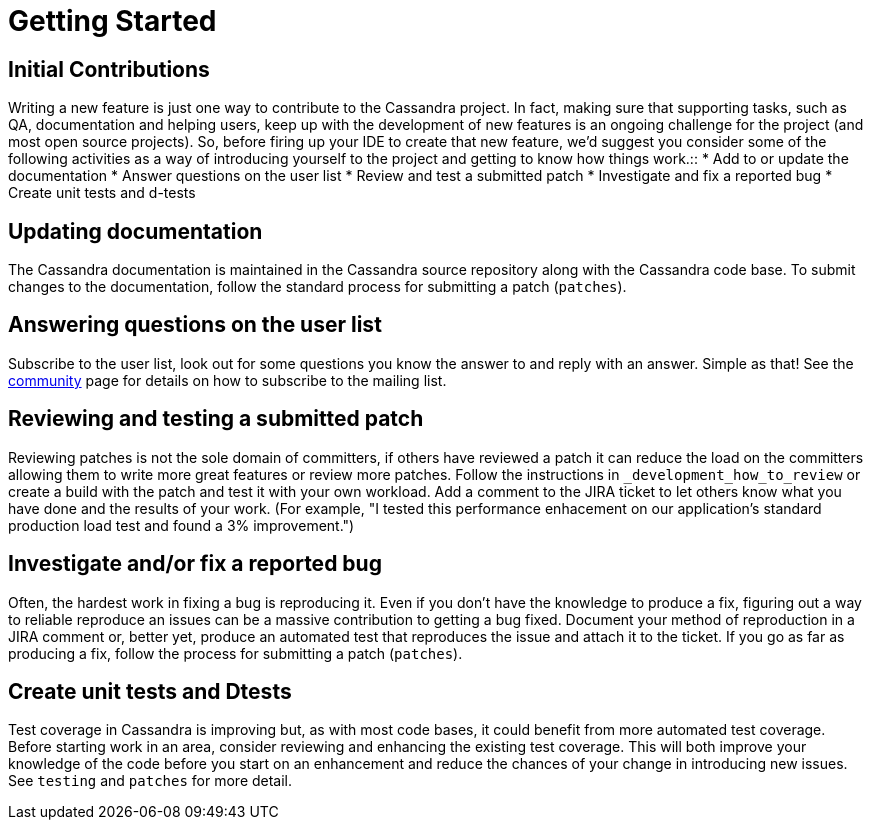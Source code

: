 = Getting Started

== Initial Contributions

Writing a new feature is just one way to contribute to the Cassandra
project. In fact, making sure that supporting tasks, such as QA,
documentation and helping users, keep up with the development of new
features is an ongoing challenge for the project (and most open source
projects). So, before firing up your IDE to create that new feature,
we'd suggest you consider some of the following activities as a way of
introducing yourself to the project and getting to know how things
work.::
  * Add to or update the documentation
  * Answer questions on the user list
  * Review and test a submitted patch
  * Investigate and fix a reported bug
  * Create unit tests and d-tests

== Updating documentation

The Cassandra documentation is maintained in the Cassandra source
repository along with the Cassandra code base. To submit changes to the
documentation, follow the standard process for submitting a patch
(`patches`).

== Answering questions on the user list

Subscribe to the user list, look out for some questions you know the
answer to and reply with an answer. Simple as that! See the
http://cassandra.apache.org/community/[community] page for details on
how to subscribe to the mailing list.

== Reviewing and testing a submitted patch

Reviewing patches is not the sole domain of committers, if others have
reviewed a patch it can reduce the load on the committers allowing them
to write more great features or review more patches. Follow the
instructions in `_development_how_to_review` or create a build with the
patch and test it with your own workload. Add a comment to the JIRA
ticket to let others know what you have done and the results of your
work. (For example, "I tested this performance enhacement on our
application's standard production load test and found a 3%
improvement.")

== Investigate and/or fix a reported bug

Often, the hardest work in fixing a bug is reproducing it. Even if you
don't have the knowledge to produce a fix, figuring out a way to
reliable reproduce an issues can be a massive contribution to getting a
bug fixed. Document your method of reproduction in a JIRA comment or,
better yet, produce an automated test that reproduces the issue and
attach it to the ticket. If you go as far as producing a fix, follow the
process for submitting a patch (`patches`).

== Create unit tests and Dtests

Test coverage in Cassandra is improving but, as with most code bases, it
could benefit from more automated test coverage. Before starting work in
an area, consider reviewing and enhancing the existing test coverage.
This will both improve your knowledge of the code before you start on an
enhancement and reduce the chances of your change in introducing new
issues. See `testing` and `patches` for more detail.
